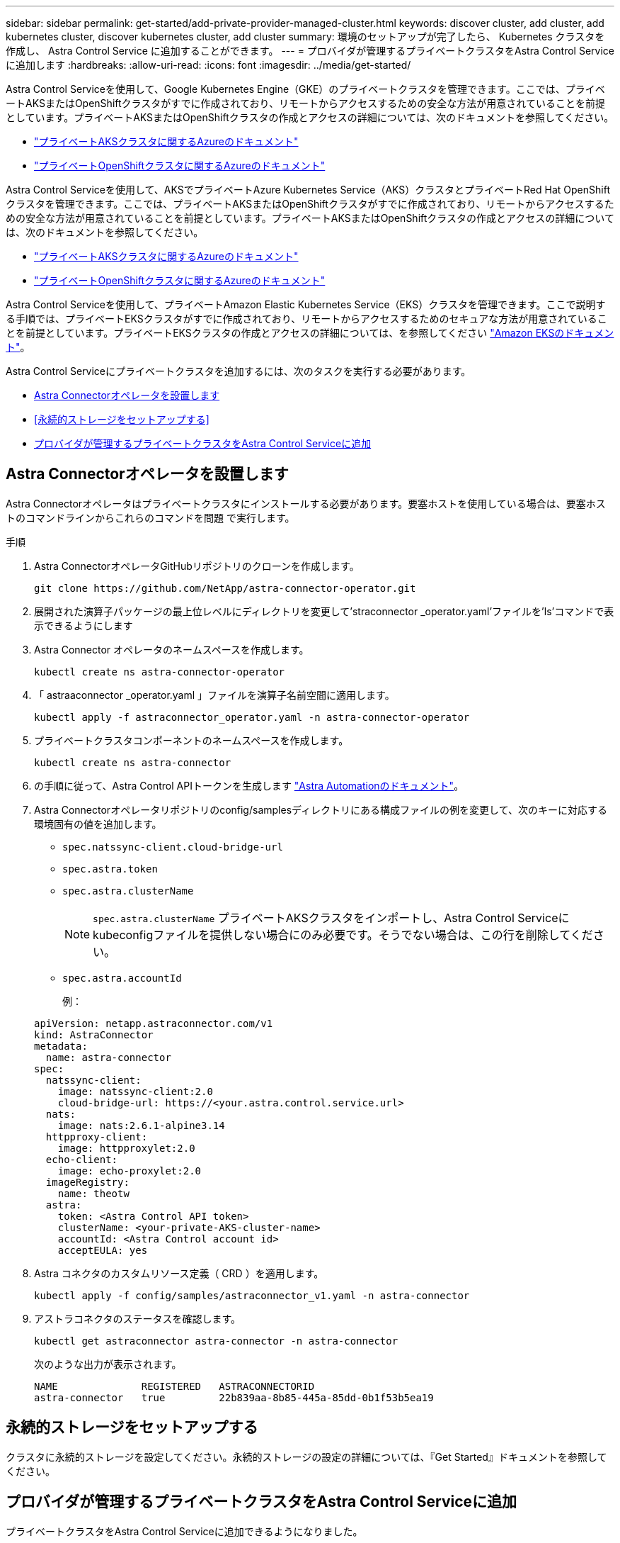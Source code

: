 ---
sidebar: sidebar 
permalink: get-started/add-private-provider-managed-cluster.html 
keywords: discover cluster, add cluster, add kubernetes cluster, discover kubernetes cluster, add cluster 
summary: 環境のセットアップが完了したら、 Kubernetes クラスタを作成し、 Astra Control Service に追加することができます。 
---
= プロバイダが管理するプライベートクラスタをAstra Control Serviceに追加します
:hardbreaks:
:allow-uri-read: 
:icons: font
:imagesdir: ../media/get-started/


[role="lead"]
Astra Control Serviceを使用して、Google Kubernetes Engine（GKE）のプライベートクラスタを管理できます。ここでは、プライベートAKSまたはOpenShiftクラスタがすでに作成されており、リモートからアクセスするための安全な方法が用意されていることを前提としています。プライベートAKSまたはOpenShiftクラスタの作成とアクセスの詳細については、次のドキュメントを参照してください。

* https://docs.microsoft.com/azure/aks/private-clusters["プライベートAKSクラスタに関するAzureのドキュメント"^]
* https://learn.microsoft.com/en-us/azure/openshift/howto-create-private-cluster-4x["プライベートOpenShiftクラスタに関するAzureのドキュメント"^]


Astra Control Serviceを使用して、AKSでプライベートAzure Kubernetes Service（AKS）クラスタとプライベートRed Hat OpenShiftクラスタを管理できます。ここでは、プライベートAKSまたはOpenShiftクラスタがすでに作成されており、リモートからアクセスするための安全な方法が用意されていることを前提としています。プライベートAKSまたはOpenShiftクラスタの作成とアクセスの詳細については、次のドキュメントを参照してください。

* https://docs.microsoft.com/azure/aks/private-clusters["プライベートAKSクラスタに関するAzureのドキュメント"^]
* https://learn.microsoft.com/en-us/azure/openshift/howto-create-private-cluster-4x["プライベートOpenShiftクラスタに関するAzureのドキュメント"^]


Astra Control Serviceを使用して、プライベートAmazon Elastic Kubernetes Service（EKS）クラスタを管理できます。ここで説明する手順では、プライベートEKSクラスタがすでに作成されており、リモートからアクセスするためのセキュアな方法が用意されていることを前提としています。プライベートEKSクラスタの作成とアクセスの詳細については、を参照してください https://docs.aws.amazon.com/eks/latest/userguide/private-clusters.html["Amazon EKSのドキュメント"^]。

Astra Control Serviceにプライベートクラスタを追加するには、次のタスクを実行する必要があります。

* <<Astra Connectorオペレータを設置します>>
* <<永続的ストレージをセットアップする>>
* <<プロバイダが管理するプライベートクラスタをAstra Control Serviceに追加>>




== Astra Connectorオペレータを設置します

Astra Connectorオペレータはプライベートクラスタにインストールする必要があります。要塞ホストを使用している場合は、要塞ホストのコマンドラインからこれらのコマンドを問題 で実行します。

.手順
. Astra ConnectorオペレータGitHubリポジトリのクローンを作成します。
+
[source, console]
----
git clone https://github.com/NetApp/astra-connector-operator.git
----
. 展開された演算子パッケージの最上位レベルにディレクトリを変更して'straconnector _operator.yaml'ファイルを'ls'コマンドで表示できるようにします
. Astra Connector オペレータのネームスペースを作成します。
+
[source, console]
----
kubectl create ns astra-connector-operator
----
. 「 astraaconnector _operator.yaml 」ファイルを演算子名前空間に適用します。
+
[source, console]
----
kubectl apply -f astraconnector_operator.yaml -n astra-connector-operator
----
. プライベートクラスタコンポーネントのネームスペースを作成します。
+
[source, console]
----
kubectl create ns astra-connector
----
. の手順に従って、Astra Control APIトークンを生成します https://docs.netapp.com/us-en/astra-automation/get-started/get_api_token.html["Astra Automationのドキュメント"^]。
. Astra Connectorオペレータリポジトリのconfig/samplesディレクトリにある構成ファイルの例を変更して、次のキーに対応する環境固有の値を追加します。
+
** `spec.natssync-client.cloud-bridge-url`
** `spec.astra.token`
** `spec.astra.clusterName`
+

NOTE: `spec.astra.clusterName` プライベートAKSクラスタをインポートし、Astra Control Serviceにkubeconfigファイルを提供しない場合にのみ必要です。そうでない場合は、この行を削除してください。

** `spec.astra.accountId`
+
例：

+
[listing]
----
apiVersion: netapp.astraconnector.com/v1
kind: AstraConnector
metadata:
  name: astra-connector
spec:
  natssync-client:
    image: natssync-client:2.0
    cloud-bridge-url: https://<your.astra.control.service.url>
  nats:
    image: nats:2.6.1-alpine3.14
  httpproxy-client:
    image: httpproxylet:2.0
  echo-client:
    image: echo-proxylet:2.0
  imageRegistry:
    name: theotw
  astra:
    token: <Astra Control API token>
    clusterName: <your-private-AKS-cluster-name>
    accountId: <Astra Control account id>
    acceptEULA: yes
----


. Astra コネクタのカスタムリソース定義（ CRD ）を適用します。
+
[source, console]
----
kubectl apply -f config/samples/astraconnector_v1.yaml -n astra-connector
----
. アストラコネクタのステータスを確認します。
+
[source, console]
----
kubectl get astraconnector astra-connector -n astra-connector
----
+
次のような出力が表示されます。

+
[source, console]
----
NAME              REGISTERED   ASTRACONNECTORID
astra-connector   true         22b839aa-8b85-445a-85dd-0b1f53b5ea19
----




== 永続的ストレージをセットアップする

クラスタに永続的ストレージを設定してください。永続的ストレージの設定の詳細については、『Get Started』ドキュメントを参照してください。

ifdef::azure[]

* link:set-up-microsoft-azure-with-anf.html["Azure NetApp Files を使用して Microsoft Azure をセットアップする"^]
* link:set-up-microsoft-azure-with-amd.html["Azure で管理されているディスクを使用して Microsoft Azure をセットアップする"^]


endif::azure[]

ifdef::aws[]

* link:set-up-amazon-web-services.html["Amazon Web Servicesをセットアップする"^]


endif::aws[]

ifdef::gcp[]

* link:set-up-google-cloud.html["Google Cloud をセットアップします"^]


endif::gcp[]



== プロバイダが管理するプライベートクラスタをAstra Control Serviceに追加

プライベートクラスタをAstra Control Serviceに追加できるようになりました。

Azure Kubernetes ServiceクラスタとGoogle Kubernetes Engineクラスタを管理する場合、Astra Tridentのインストールとライフサイクル管理には次の2つのオプションがあることに注意してください。

* Astra Control Serviceを使用すると、Astra Tridentのライフサイクルを自動的に管理できます。そのためには、Astra Control Serviceで管理するクラスタにAstra Tridentがインストールされていないことを確認してください。この場合、クラスタの管理を開始するとAstra Tridentが自動的にインストールされ、Astra Tridentのアップグレードは自動的に処理されます。
* Astra Tridentのライフサイクルはお客様自身で管理できます。これを行うには、Astra Control Serviceでクラスタを管理する前に、クラスタにAstra Tridentをインストールします。この場合、Astra Control ServiceはAstra Tridentがすでにインストールされていることを検出し、再インストールやAstra Tridentのアップグレードの管理は行いません。を参照してください https://docs.netapp.com/us-en/trident/trident-get-started/kubernetes-deploy.html["Astra Trident のドキュメント"^] を参照してください。


Astra Control Serviceを使用してAmazon Web Servicesクラスタを管理する場合、Astra Tridentで有効になっているストレージバックエンドが必要な場合は、Astra Control Serviceを使用して管理する前に、クラスタにAstra Tridentを手動でインストールする必要があります。を参照してください https://docs.netapp.com/us-en/trident/trident-get-started/kubernetes-deploy.html["Astra Trident のドキュメント"^] を参照してください。

.作業を開始する前に
[%collapsible%open]
====
ifdef::aws[]

.Amazon Web Services の
* クラスタを作成したIAMユーザのクレデンシャルを含むJSONファイルが必要です。 link:../get-started/set-up-amazon-web-services.html#create-an-iam-user["IAMユーザを作成する方法を説明します"]。
* Amazon ONTAP 対応のAmazon FSXにはTridentが必要です。NetApp ONTAP 用のAmazon FSXをEKSクラスタのストレージバックエンドとして使用する場合、のAstra Tridentの情報を参照してください link:set-up-amazon-web-services.html#eks-cluster-requirements["EKSクラスタ要件"]。
* （オプション）を指定する必要がある場合 `kubectl` クラスタの作成者ではない他のIAMユーザにクラスタをアクセスするためのコマンドアクセスについては、の手順を参照してください https://aws.amazon.com/premiumsupport/knowledge-center/amazon-eks-cluster-access/["Amazon EKSでクラスタを作成したあと、他のIAMユーザとロールにアクセスを提供するにはどうすればよいですか？"^]。
* NetApp Cloud Volumes ONTAP をストレージバックエンドとして使用する場合は、Amazon Web Servicesと連携するようにCloud Volumes ONTAP を設定する必要があります。Cloud Volumes ONTAP を参照してください https://docs.netapp.com/us-en/cloud-manager-cloud-volumes-ontap/task-getting-started-aws.html["セットアップのドキュメント"^]。


endif::aws[]

ifdef::azure[]

.Microsoft Azure
* サービスプリンシパルの作成時に、Azure CLIからの出力を含むJSONファイルが必要です。 link:../get-started/set-up-microsoft-azure-with-anf.html#create-an-azure-service-principal-2["サービスプリンシパルの設定方法について説明します"]。
+
JSON ファイルに追加していない場合は、 Azure サブスクリプション ID も必要になります。



* NetApp Cloud Volumes ONTAP をストレージバックエンドとして使用する場合は、Microsoft Azureと連携するようにCloud Volumes ONTAP を設定する必要があります。Cloud Volumes ONTAP を参照してください https://docs.netapp.com/us-en/cloud-manager-cloud-volumes-ontap/task-getting-started-azure.html["セットアップのドキュメント"^]。


endif::azure[]

ifdef::gcp[]

.Google Cloud
* 必要な権限を持つサービスアカウントのサービスアカウントキーファイルが必要です。 link:../get-started/set-up-google-cloud.html#create-a-service-account["サービスアカウントの設定方法について説明します"]。
* クラスタがプライベートの場合は、を参照してください https://cloud.google.com/kubernetes-engine/docs/concepts/private-cluster-concept["許可されたネットワーク"^] Astra Control Service の IP アドレスを許可する必要があります。
+
52.188.218.166-32

* NetApp Cloud Volumes ONTAP をストレージバックエンドとして使用する場合は、Google Cloudと連携するようにCloud Volumes ONTAP を設定する必要があります。Cloud Volumes ONTAP を参照してください https://docs.netapp.com/us-en/cloud-manager-cloud-volumes-ontap/task-getting-started-gcp.html["セットアップのドキュメント"^]。


endif::gcp[]

====
.手順
. （オプション）Amazon EKSクラスタを追加する場合、またはAstra Tridentのインストールとアップグレードを自分で管理する場合は、クラスタにAstra Tridentをインストールします。を参照してください https://docs.netapp.com/us-en/trident/trident-get-started/kubernetes-deploy.html["Astra Trident のドキュメント"^] を参照してください。
. ブラウザでAstra Control Service Web UIを開きます。
. ダッシュボードで、 * Kubernetes クラスタの管理 * を選択します。
+
プロンプトに従ってクラスタを追加します。

. *プロバイダ*：クラウドプロバイダを選択し、新しいクラウドインスタンスを作成するために必要なクレデンシャルを入力するか、使用する既存のクラウドインスタンスを選択します。


ifdef::aws[]

. * Amazon Web Services *：JSONファイルをアップロードするか、クリップボードからそのJSONファイルの内容を貼り付けて、Amazon Web Services IAMユーザアカウントの詳細を指定します。
+
JSONファイルに、クラスタを作成したIAMユーザのクレデンシャルを含める必要があります。



endif::aws[]

ifdef::azure[]

. * Microsoft Azure * ： JSON ファイルをアップロードするか、クリップボードからその JSON ファイルの内容を貼り付けて、 Azure サービスプリンシパルの詳細を指定します。
+
JSON ファイルに、サービスプリンシパルの作成時に Azure CLI からの出力が含まれている必要があります。サブスクリプション ID を含めることで、 Astra に自動的に追加されるようにすることもできます。ID が必要な場合は、 JSON の指定後に手動で ID を入力する必要があります。



endif::azure[]

ifdef::gcp[]

. * Google Cloud Platform * ：ファイルをアップロードするか、クリップボードからコンテンツを貼り付けて、サービスアカウントのキーファイルを提供します。
+
Astra Control Service は、サービスアカウントを使用して、 Google Kubernetes Engine で実行されているクラスタを検出します。



endif::gcp[]

. *その他*：このタブは自己管理クラスタでのみ使用できます。
+
.. *クラウドインスタンス名*：このクラスタを追加するときに作成される新しいクラウドインスタンスの名前を指定します。の詳細を確認してください link:../use/manage-cloud-instances.html["クラウドインスタンス"]。
.. 「 * 次へ * 」を選択します。
+
Astra Control Serviceに、クラスタのリストが表示されます。

.. *クラスタ*：Astra Control Serviceに追加するクラスタをリストから選択します。
+

NOTE: クラスタのリストから選択する場合は、* Eligiblity *列に注意してください。クラスタが「ineligible」または「partially eligible」の場合は、ステータスにカーソルを合わせて、そのクラスタに問題があるかどうかを確認します。たとえば、クラスタにワーカーノードがないことがわかります。





. 「 * 次へ * 」を選択します。
. （オプション）* Storage *：必要に応じて、このクラスタに導入されたKubernetesアプリケーションでデフォルトで使用するストレージクラスを選択します。
+
.. クラスタの新しいデフォルトのストレージクラスを選択するには、*[新しいデフォルトのストレージクラスを割り当てる]*チェックボックスを有効にします。
.. 新しいデフォルトのストレージクラスをリストから選択します。
+
[NOTE]
====
各クラウドプロバイダのストレージサービスには、コスト、パフォーマンス、耐障害性に関する次の情報が表示されます。

ifdef::gcp[]

*** Cloud Volumes Service for Google Cloud：価格、パフォーマンス、耐障害性に関する情報
*** Google Persistent Disk：コスト、パフォーマンス、耐障害性に関する情報は提供されません


endif::gcp[]

ifdef::azure[]

*** Azure NetApp Files ：パフォーマンスと耐障害性に関する情報
*** Azure Managed Disks：価格、パフォーマンス、耐障害性に関する情報は提供されません


endif::azure[]

ifdef::aws[]

*** Amazon Elastic Block Store：価格、パフォーマンス、耐障害性に関する情報がない
*** Amazon FSX for NetApp ONTAP ：価格、パフォーマンス、耐障害性に関する情報は提供されません


endif::aws[]

*** NetApp Cloud Volumes ONTAP ：価格、パフォーマンス、耐障害性に関する情報は提供されません


====
+
ストレージクラスごとに、次のいずれかのサービスを利用できます。





ifdef::gcp[]

* https://cloud.netapp.com/cloud-volumes-service-for-gcp["Cloud Volumes Service for Google Cloud"^]
* https://cloud.google.com/persistent-disk/["Google Persistent Disk のことです"^]


endif::gcp[]

ifdef::azure[]

* https://cloud.netapp.com/azure-netapp-files["Azure NetApp Files の特長"^]
* https://docs.microsoft.com/en-us/azure/virtual-machines/managed-disks-overview["Azure で管理されるディスク"^]


endif::azure[]

ifdef::aws[]

* https://docs.aws.amazon.com/ebs/["Amazon Elastic Block Store"^]
* https://docs.aws.amazon.com/fsx/latest/ONTAPGuide/what-is-fsx-ontap.html["NetApp ONTAP 対応の Amazon FSX"^]


endif::aws[]

* https://www.netapp.com/cloud-services/cloud-volumes-ontap/what-is-cloud-volumes/["NetApp Cloud Volumes ONTAP の略"^]
+
の詳細を確認してください link:../learn/aws-storage.html["Amazon Web Servicesクラスタのストレージクラス"]。の詳細を確認してください link:../learn/azure-storage.html["AKS クラスタのストレージクラス"]。の詳細を確認してください link:../learn/choose-class-and-size.html["GKE クラスタのストレージクラス"]。

+
.. 「 * 次へ * 」を選択します。
.. *確認と承認*：構成の詳細を確認します。
.. [Add]*を選択して、Astra Control Serviceにクラスタを追加します。




.結果
このクラウドプロバイダ用に最初に追加したクラスタである場合、Astra Control Serviceは、対象となるクラスタで実行されているアプリケーションのバックアップ用に、クラウドプロバイダ用のオブジェクトストアを作成します。（このクラウドプロバイダに対して後続のクラスタを追加した場合、オブジェクトストアは作成されません）。デフォルトのストレージクラスを指定した場合は、指定したデフォルトのストレージクラスがAstra Control Serviceによって設定されます。Amazon Web ServicesまたはGoogle Cloud Platformで管理されるクラスタの場合、Astra Control Serviceはクラスタにも管理者アカウントを作成します。この処理には数分かかることがあります。



== デフォルトのストレージクラスを変更する

クラスタのデフォルトのストレージクラスは変更できます。



=== Astra Controlを使用してデフォルトのストレージクラスを変更する

クラスタのデフォルトのストレージクラスは、Astra Control内から変更できます。以前にインストールしたストレージバックエンドサービスをクラスタで使用している場合は、このメソッドを使用してデフォルトのストレージクラスを変更できない可能性があります（*デフォルトに設定*アクションは選択できません）。この場合は、を実行できます <<コマンドラインを使用してデフォルトのストレージクラスを変更します>>。

.手順
. Astra Control Service UI で、 [* Clusters] を選択します。
. [* Clusters]ページで、変更するクラスタを選択します。
. [ * ストレージ * ] タブを選択します。
. 「*ストレージクラス*」カテゴリを選択します。
. デフォルトとして設定するストレージクラスの* Actions *メニューを選択します。
. 「*デフォルトに設定*」を選択します。




=== コマンドラインを使用してデフォルトのストレージクラスを変更します

Kubernetesコマンドを使用してクラスタのデフォルトのストレージクラスを変更することができます。この方法は、クラスタの構成に関係なく機能します。

.手順
. Kubernetesクラスタにログインします。
. クラスタ内のストレージクラスを表示します。
+
[source, console]
----
kubectl get storageclass
----
. デフォルトのストレージクラスからデフォルトの指定を削除する。<SC_NAME> をストレージクラスの名前に置き換えます。
+
[source, console]
----
kubectl patch storageclass <SC_NAME> -p '{"metadata": {"annotations":{"storageclass.kubernetes.io/is-default-class":"false"}}}'
----
. 別のストレージクラスをデフォルトとしてマークします。<SC_NAME> をストレージクラスの名前に置き換えます。
+
[source, console]
----
kubectl patch storageclass <SC_NAME> -p '{"metadata": {"annotations":{"storageclass.kubernetes.io/is-default-class":"true"}}}'
----
. 新しいデフォルトストレージクラスを確認します。
+
[source, console]
----
kubectl get storageclass
----


ifdef::azure[]

